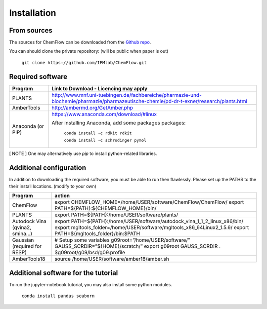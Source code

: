 .. highlight:: bash

============
Installation
============

From sources
------------

The sources for ChemFlow can be downloaded from the `Github repo`_.

.. _Github repo: https://github.com/IFMlab/ChemFlow.git

You can should clone the private repository: (will be public when paper is out)

    ``git clone https://github.com/IFMlab/ChemFlow.git``


Required software
-----------------
+-----------------------+-------------------------------------------------------------------------------------------------------------------------------------------+
| Program               | Link to Download - Licencing may apply                                                                                                    |
+=======================+===========================================================================================================================================+
| PLANTS                | http://www.mnf.uni-tuebingen.de/fachbereiche/pharmazie-und-biochemie/pharmazie/pharmazeutische-chemie/pd-dr-t-exner/research/plants.html  |
+-----------------------+-------------------------------------------------------------------------------------------------------------------------------------------+
| AmberTools            | http://ambermd.org/GetAmber.php                                                                                                           |
+-----------------------+-------------------------------------------------------------------------------------------------------------------------------------------+
| Anaconda  (or PIP)    | https://www.anaconda.com/download/#linux                                                                                                  |
|                       |                                                                                                                                           |
|                       | After installing Anaconda, add some packages packages:                                                                                    |
|                       |                                                                                                                                           |
|                       |   ``conda install -c rdkit rdkit``                                                                                                        |
|                       |                                                                                                                                           |
|                       |   ``conda install -c schrodinger pymol``                                                                                                  |
+-----------------------+-------------------------------------------------------------------------------------------------------------------------------------------+

[ NOTE ] One may alternatively use *pip* to install python-related libraries.



Additional configuration
------------------------
In addition to downloading the required software, you must be able to run then flawlessly. Please set up the PATHS to the their install locations. (modify to your own)

+----------------------------------+-----------------------------------------------------------------------------+
| Program                          | action                                                                      |
+==================================+=============================================================================+
| ChemFlow                         | export CHEMFLOW_HOME=/home/USER/software/ChemFlow/ChemFlow/                 |
|                                  | export PATH=${PATH}:${CHEMFLOW_HOME}/bin/                                   |
+----------------------------------+-----------------------------------------------------------------------------+
| PLANTS                           | export PATH=${PATH}:/home/USER/software/plants/                             |
+----------------------------------+-----------------------------------------------------------------------------+
| Autodock Vina (qvina2, smina…)   | export PATH=${PATH}:/home/USER/software/autodock_vina_1_1_2_linux_x86/bin/  |
|                                  | export mgltools_folder=/home/USER/software/mgltools_x86_64Linux2_1.5.6/     |
|                                  | export PATH=${mgltools_folder}/bin:$PATH                                    |
+----------------------------------+-----------------------------------------------------------------------------+
| Gaussian (required for RESP)	   | # Setup some variables                                                      |
|                                  | g09root=”/home/USER/software/”                                              |
|                                  | GAUSS_SCRDIR=”${HOME}/scratch/”                                             |
|                                  | export g09root GAUSS_SCRDIR                                                 |
|                                  | . $g09root/g09/bsd/g09.profile                                              |
+----------------------------------+-----------------------------------------------------------------------------+
|AmberTools18	                   | source /home/USER/software/amber18/amber.sh                                 |
+----------------------------------+-----------------------------------------------------------------------------+


Additional software for the tutorial
------------------------------------
To run the jupyter-notebook tutorial, you may also install some python modules.

    ``conda install pandas seaborn``




